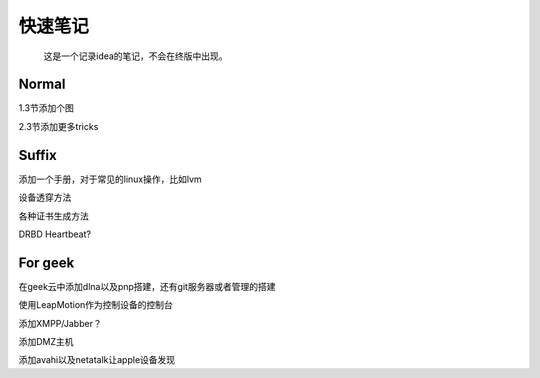 快速笔记
=========

.. epigraph::

    这是一个记录idea的笔记，不会在终版中出现。

Normal
--------

1.3节添加个图

2.3节添加更多tricks

Suffix
--------

添加一个手册，对于常见的linux操作，比如lvm

设备透穿方法

各种证书生成方法

DRBD Heartbeat?

For geek
--------

在geek云中添加dlna以及pnp搭建，还有git服务器或者管理的搭建

使用LeapMotion作为控制设备的控制台

添加XMPP/Jabber？

添加DMZ主机

添加avahi以及netatalk让apple设备发现
